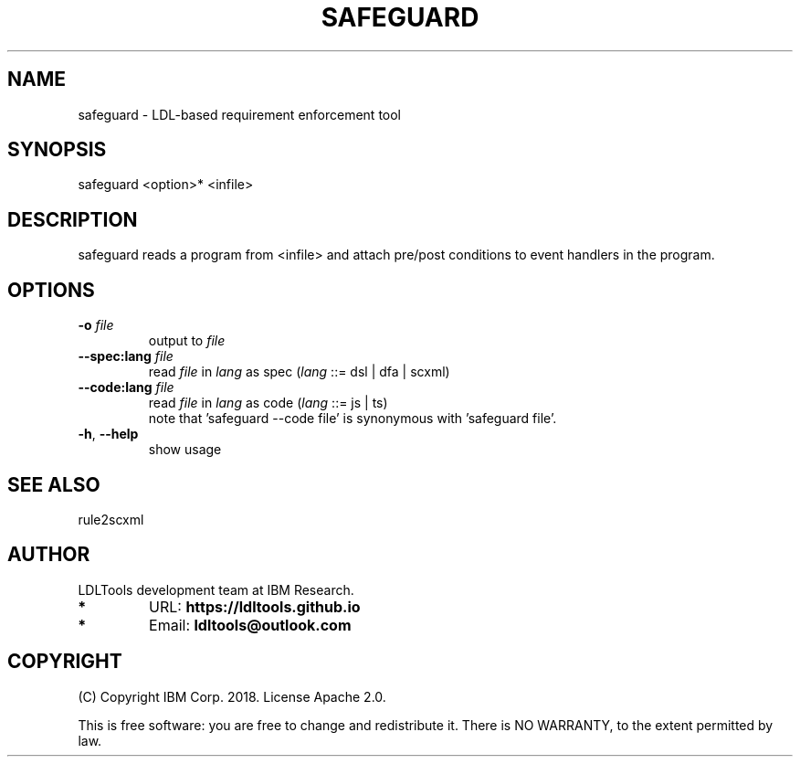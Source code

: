 '\" t
.\" Manual page created with latex2man on Mon Jun 10 23:11:13 2019
.\" NOTE: This file is generated, DO NOT EDIT.
.de Vb
.ft CW
.nf
..
.de Ve
.ft R

.fi
..
.TH "SAFEGUARD" "1" "June 2019" "LDL Tools " "LDL Tools "
.SH NAME

safeguard \- LDL\-based requirement enforcement tool 
.PP
.SH SYNOPSIS

safeguard <option>* <infile> 
.PP
.SH DESCRIPTION

safeguard reads a program from <infile> 
and attach pre/post conditions to event handlers in the program. 
.PP
.SH OPTIONS

.PP
.TP
\fB\-o\fP \fIfile\fP
 output to \fIfile\fP
.TP
\fB\-\-spec:lang\fP \fIfile\fP
 read \fIfile\fP
in \fIlang\fP
as spec (\fIlang\fP
::= dsl | dfa | scxml) 
.TP
\fB\-\-code:lang\fP \fIfile\fP
 read \fIfile\fP
in \fIlang\fP
as code (\fIlang\fP
::= js | ts)
.br
note that \&'safeguard \-\-code file\&' is synonymous with \&'safeguard file\&'\&. 
.TP
\fB\-h\fP, \fB\-\-help\fP
 show usage 
.PP
.SH SEE ALSO

rule2scxml 
.PP
.SH AUTHOR

LDLTools development team at IBM Research. 
.PP
.TP
.B *
URL: \fBhttps://ldltools.github.io\fP
.TP
.B *
Email: \fBldltools@outlook.com\fP
.PP
.SH COPYRIGHT

(C) Copyright IBM Corp. 2018. 
License Apache 2.0.
.br
.PP
This is free software: you are free to change and redistribute it. 
There is NO WARRANTY, to the extent permitted by law. 
.PP
.\" NOTE: This file is generated, DO NOT EDIT.
